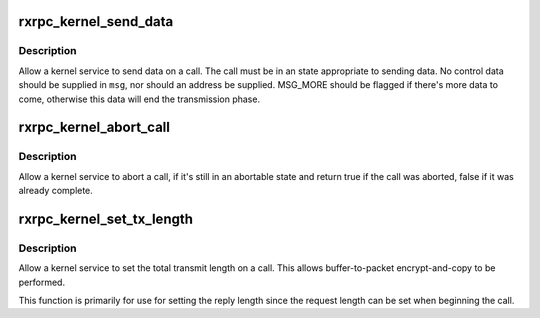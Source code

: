 .. -*- coding: utf-8; mode: rst -*-
.. src-file: net/rxrpc/sendmsg.c

.. _`rxrpc_kernel_send_data`:

rxrpc_kernel_send_data
======================

.. c:function:: int rxrpc_kernel_send_data(struct socket *sock, struct rxrpc_call *call, struct msghdr *msg, size_t len, rxrpc_notify_end_tx_t notify_end_tx)

    Allow a kernel service to send data on a call

    :param struct socket \*sock:
        The socket the call is on

    :param struct rxrpc_call \*call:
        The call to send data through

    :param struct msghdr \*msg:
        The data to send

    :param size_t len:
        The amount of data to send

    :param rxrpc_notify_end_tx_t notify_end_tx:
        Notification that the last packet is queued.

.. _`rxrpc_kernel_send_data.description`:

Description
-----------

Allow a kernel service to send data on a call.  The call must be in an state
appropriate to sending data.  No control data should be supplied in \ ``msg``\ ,
nor should an address be supplied.  MSG_MORE should be flagged if there's
more data to come, otherwise this data will end the transmission phase.

.. _`rxrpc_kernel_abort_call`:

rxrpc_kernel_abort_call
=======================

.. c:function:: bool rxrpc_kernel_abort_call(struct socket *sock, struct rxrpc_call *call, u32 abort_code, int error, const char *why)

    Allow a kernel service to abort a call

    :param struct socket \*sock:
        The socket the call is on

    :param struct rxrpc_call \*call:
        The call to be aborted

    :param u32 abort_code:
        The abort code to stick into the ABORT packet

    :param int error:
        Local error value

    :param const char \*why:
        3-char string indicating why.

.. _`rxrpc_kernel_abort_call.description`:

Description
-----------

Allow a kernel service to abort a call, if it's still in an abortable state
and return true if the call was aborted, false if it was already complete.

.. _`rxrpc_kernel_set_tx_length`:

rxrpc_kernel_set_tx_length
==========================

.. c:function:: void rxrpc_kernel_set_tx_length(struct socket *sock, struct rxrpc_call *call, s64 tx_total_len)

    Set the total Tx length on a call

    :param struct socket \*sock:
        The socket the call is on

    :param struct rxrpc_call \*call:
        The call to be informed

    :param s64 tx_total_len:
        The amount of data to be transmitted for this call

.. _`rxrpc_kernel_set_tx_length.description`:

Description
-----------

Allow a kernel service to set the total transmit length on a call.  This
allows buffer-to-packet encrypt-and-copy to be performed.

This function is primarily for use for setting the reply length since the
request length can be set when beginning the call.

.. This file was automatic generated / don't edit.

